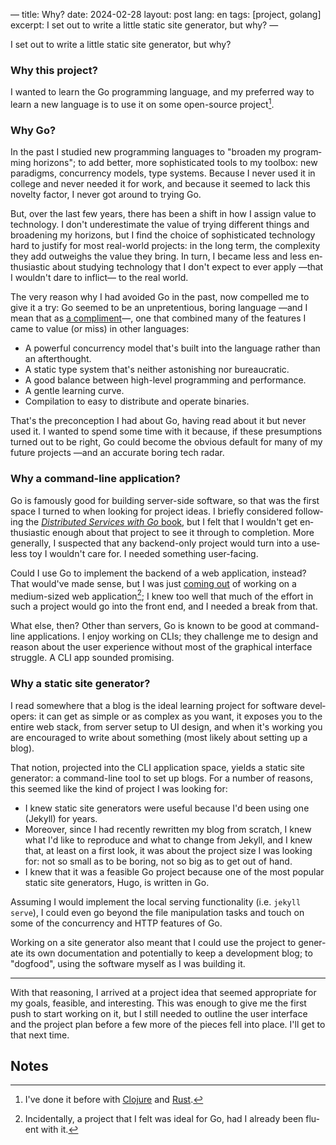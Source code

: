 ---
title: Why?
date: 2024-02-28
layout: post
lang: en
tags: [project, golang]
excerpt: I set out to write a little static site generator, but why?
---
#+OPTIONS: toc:nil num:nil
#+LANGUAGE: en

I set out to write a little static site generator, but why?

*** Why this project?
I wanted to learn the Go programming language, and my preferred way to learn a new language is to use it on some open-source project[fn:1].

*** Why Go?

In the past I studied new programming languages to "broaden my programming horizons";
to add better, more sophisticated tools to my toolbox: new paradigms, concurrency models, type systems. Because I never used it in college and never needed it for work, and because it seemed to lack this novelty factor, I never got around to trying Go.

But, over the last few years, there has been a shift in how I assign value to technology. I don't underestimate the value of trying different things and broadening my horizons, but I find the choice of sophisticated technology hard to justify for most real-world projects: in the long term, the complexity they add outweighs the value they bring. In turn, I became less and less enthusiastic about studying technology that I don't expect to ever apply ---that I wouldn't dare to inflict--- to the real world.

The very reason why I had avoided Go in the past, now compelled me to give it a try:
Go seemed to be an unpretentious, boring language ---and I mean that as [[https://mcfunley.com/choose-boring-technology][a compliment]]---, one that combined many of the features I came to value (or miss) in other languages:

- A powerful concurrency model that's built into the language rather than an afterthought.
- A static type system that's neither astonishing nor bureaucratic.
- A good balance between high-level programming and performance.
- A gentle learning curve.
- Compilation to easy to distribute and operate binaries.

That's the preconception I had about Go, having read about it but never used it. I wanted to spend some time with it because, if these presumptions turned out to be right, Go could become the obvious default for many of my future projects ---and an accurate boring tech radar.

*** Why a command-line application?
Go is famously good for building server-side software, so that was the first space I turned to when looking for project ideas. I briefly considered following the [[https://pragprog.com/titles/tjgo/distributed-services-with-go/][/Distributed Services with Go/ book]], but I felt that I wouldn't get enthusiastic enough about that project to see it through to completion. More generally, I suspected that any backend-only project would turn into a useless toy I wouldn't care for. I needed something user-facing.

Could I use Go to implement the backend of a web application, instead? That would've made sense, but I was just [[https://olano.dev/2023-12-12-reclaiming-the-web-with-a-personal-reader/][coming out]] of working on a medium-sized web application[fn:2]; I knew too well that much of the effort in such a project would go into the front end, and I needed a break from that.

What else, then? Other than servers, Go is known to be good at command-line applications. I enjoy working on CLIs; they challenge me to design and reason about the user experience without most of the graphical interface struggle. A CLI app sounded promising.

*** Why a static site generator?

I read somewhere that a blog is the ideal learning project for software developers: it can get as simple or as complex as you want, it exposes you to the entire web stack, from server setup to UI design, and when it's working you are encouraged to write about something (most likely about setting up a blog).

That notion, projected into the CLI application space, yields a static site generator: a command-line tool to set up blogs. For a number of reasons, this seemed like the kind of project I was looking for:

- I knew static site generators were useful because I'd been using one (Jekyll) for years.
- Moreover, since I had recently rewritten my blog from scratch, I knew what I'd like to reproduce and what to change from Jekyll, and I knew that, at least on a first look, it was about the project size I was looking for: not so small as to be boring, not so big as to get out of hand.
- I knew that it was a feasible Go project because one of the most popular static site generators, Hugo, is written in Go.

Assuming I would implement the local serving functionality (i.e. ~jekyll serve~), I could even go beyond the file manipulation tasks and touch on some of the concurrency and HTTP features of Go.

Working on a site generator also meant that I could use the project to generate its own documentation and potentially to keep a development blog; to "dogfood", using the software myself as I was building it.

-----

With that reasoning, I arrived at a project idea that seemed appropriate for my goals, feasible, and interesting. This was enough to give me the first push to start working on it, but I still needed to outline the user interface and the project plan before a few more of the pieces fell into place. I'll get to that next time.

** Notes

[fn:1] I've done it before with [[https://github.com/facundoolano/advenjure][Clojure]] and [[https://github.com/facundoolano/rpg-cli][Rust]].

[fn:2] Incidentally, a project that I felt was ideal for Go, had I already been fluent with it.
